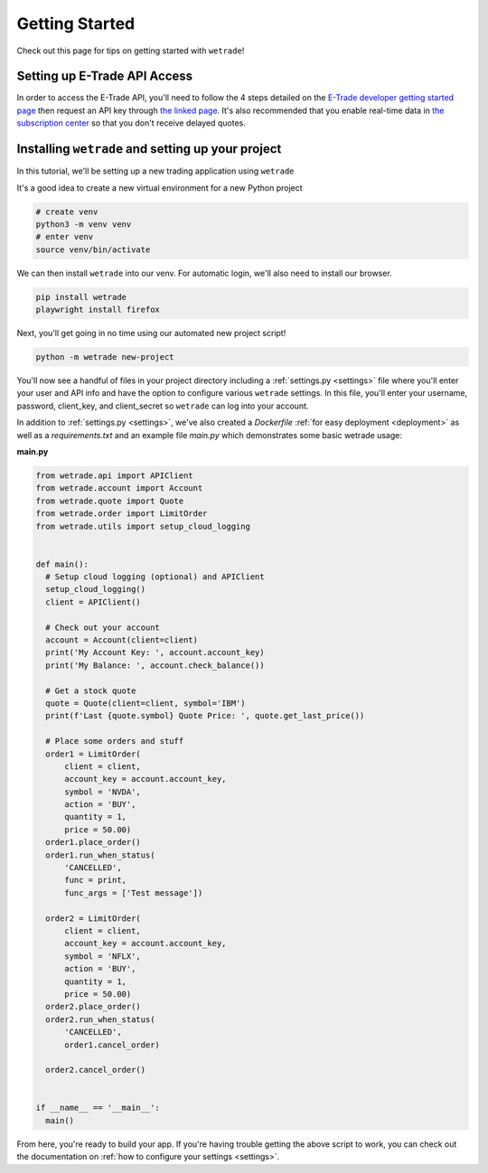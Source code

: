 .. _getting_started:

===============
Getting Started
===============

Check out this page for tips on getting started with ``wetrade``!


++++++++++++++++++++++++++++++
Setting up E-Trade API Access
++++++++++++++++++++++++++++++

In order to access the E-Trade API, you'll need to follow the 4 steps detailed on the
`E-Trade developer getting started page <https://developer.etrade.com/getting-started/>`__
then request an API key through `the linked page <https://us.etrade.com/etx/ris/apikey/>`__.
It's also recommended that you enable real-time data in 
`the subscription center <https://us.etrade.com/etx/pxy/my-profile/subscription-center/>`__
so that you don't receive delayed quotes. 

+++++++++++++++++++++++++++++++++++++++++++++++++++++++
Installing ``wetrade`` and setting up your project
+++++++++++++++++++++++++++++++++++++++++++++++++++++++

In this tutorial, we'll be setting up a new trading application using ``wetrade``


It's a good idea to create a new virtual environment for a new Python project

.. code-block:: shell

  # create venv
  python3 -m venv venv
  # enter venv
  source venv/bin/activate

We can then install ``wetrade`` into our venv. For automatic login, we'll also
need to install our browser.

.. code-block:: shell

  pip install wetrade
  playwright install firefox

Next, you'll get going in no time using our automated new project script!

.. code-block:: shell

  python -m wetrade new-project

You'll now see a handful of files in your project directory including a :ref:`settings.py <settings>`
file where you'll enter your user and API info and have the option to configure various
``wetrade`` settings. In this file, you'll enter your username, password, client_key, 
and client_secret so ``wetrade`` can log into your account.

In addition to :ref:`settings.py <settings>`, we've also created a *Dockerfile* :ref:`for easy
deployment <deployment>` as well as a *requirements.txt* and an example file *main.py* which 
demonstrates some basic wetrade usage:

**main.py**

.. code-block:: python

  from wetrade.api import APIClient
  from wetrade.account import Account
  from wetrade.quote import Quote
  from wetrade.order import LimitOrder
  from wetrade.utils import setup_cloud_logging


  def main():
    # Setup cloud logging (optional) and APIClient
    setup_cloud_logging()
    client = APIClient()

    # Check out your account
    account = Account(client=client)
    print('My Account Key: ', account.account_key)
    print('My Balance: ', account.check_balance())

    # Get a stock quote
    quote = Quote(client=client, symbol='IBM')
    print(f'Last {quote.symbol} Quote Price: ', quote.get_last_price())

    # Place some orders and stuff
    order1 = LimitOrder(
        client = client,
        account_key = account.account_key,
        symbol = 'NVDA',
        action = 'BUY',
        quantity = 1,
        price = 50.00)
    order1.place_order()
    order1.run_when_status(
        'CANCELLED', 
        func = print, 
        func_args = ['Test message'])
    
    order2 = LimitOrder(
        client = client,
        account_key = account.account_key,
        symbol = 'NFLX',
        action = 'BUY',
        quantity = 1,
        price = 50.00)
    order2.place_order()
    order2.run_when_status(
        'CANCELLED',
        order1.cancel_order)
    
    order2.cancel_order()


  if __name__ == '__main__':
    main()

From here, you're ready to build your app. If you're having trouble getting
the above script to work, you can check out the documentation on
:ref:`how to configure your settings <settings>`.